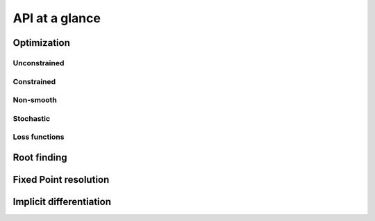 API at a glance
===============

Optimization
------------

Unconstrained
~~~~~~~~~~~~~

.. autosummary::
  :toctree: _autosummary

    jaxopt.GradientDescent
    jaxopt.ScipyMinimize

Constrained
~~~~~~~~~~~

.. autosummary::
  :toctree: _autosummary

    jaxopt.ProjectedGradient
    jaxopt.MirrorDescent
    jaxopt.QuadraticProgramming
    jaxopt.ScipyBoundedMinimize

Non-smooth
~~~~~~~~~~

.. autosummary::
  :toctree: _autosummary

    jaxopt.ProximalGradient
    jaxopt.BlockCoordinateDescent

Stochastic
~~~~~~~~~~

.. autosummary::
  :toctree: _autosummary

    jaxopt.OptaxSolver
    jaxopt.PolyakSGD

Loss functions
~~~~~~~~~~~~~~

.. autosummary::
  :toctree: _autosummary

    jaxopt.loss.binary_logistic_loss
    jaxopt.loss.huber_loss
    jaxopt.loss.multiclass_logistic_loss
    jaxopt.loss.multiclass_sparsemax_loss

Root finding
------------

.. autosummary::
  :toctree: _autosummary

    jaxopt.Bisection
    jaxopt.ScipyRootFinding

Fixed Point resolution
----------------------

.. autosummary::
  :toctree: _autosummary

    jaxopt.PicardIteration
    jaxopt.AndersonAcceleration

Implicit differentiation
------------------------

.. autosummary::
  :toctree: _autosummary

    jaxopt.implicit_diff.custom_root
    jaxopt.implicit_diff.custom_fixed_point
    jaxopt.implicit_diff.root_jvp
    jaxopt.implicit_diff.root_vjp
